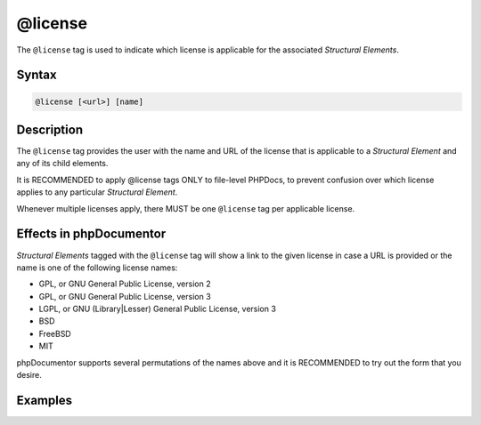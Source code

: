 @license
========

The ``@license`` tag is used to indicate which license is applicable for the associated
*Structural Elements*.

Syntax
------

.. code-block::

    @license [<url>] [name]

Description
-----------

The ``@license`` tag provides the user with the name and URL of the license that is
applicable to a *Structural Element* and any of its child elements.

It is RECOMMENDED to apply @license tags ONLY to file-level PHPDocs, to prevent
confusion over which license applies to any particular *Structural Element*.

Whenever multiple licenses apply, there MUST be one ``@license`` tag per applicable
license.

Effects in phpDocumentor
------------------------

*Structural Elements* tagged with the ``@license`` tag will show a link to the
given license in case a URL is provided or the name is one of the following
license names:

* GPL, or GNU General Public License, version 2
* GPL, or GNU General Public License, version 3
* LGPL, or GNU (Library|Lesser) General Public License, version 3
* BSD
* FreeBSD
* MIT

phpDocumentor supports several permutations of the names above and it is RECOMMENDED
to try out the form that you desire.

Examples
--------

.. code-block:: php
   :linenos:

    <?php
    /**
     * @license GPL
     *
     * @license https://opensource.org/licenses/gpl-license.php GNU Public License
     */
